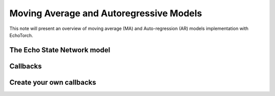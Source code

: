 Moving Average and Autoregressive Models
========================================

This note will present an overview of moving average (MA) and Auto-regression (AR) models implementation with EchoTorch.

.. _esn_model:

The Echo State Network model
^^^^^^^^^^^^^^^^^^^^^^^^^^^^

.. _callbacks:

Callbacks
^^^^^^^^^

.. _own_callbacks:

Create your own callbacks
^^^^^^^^^^^^^^^^^^^^^^^^^

